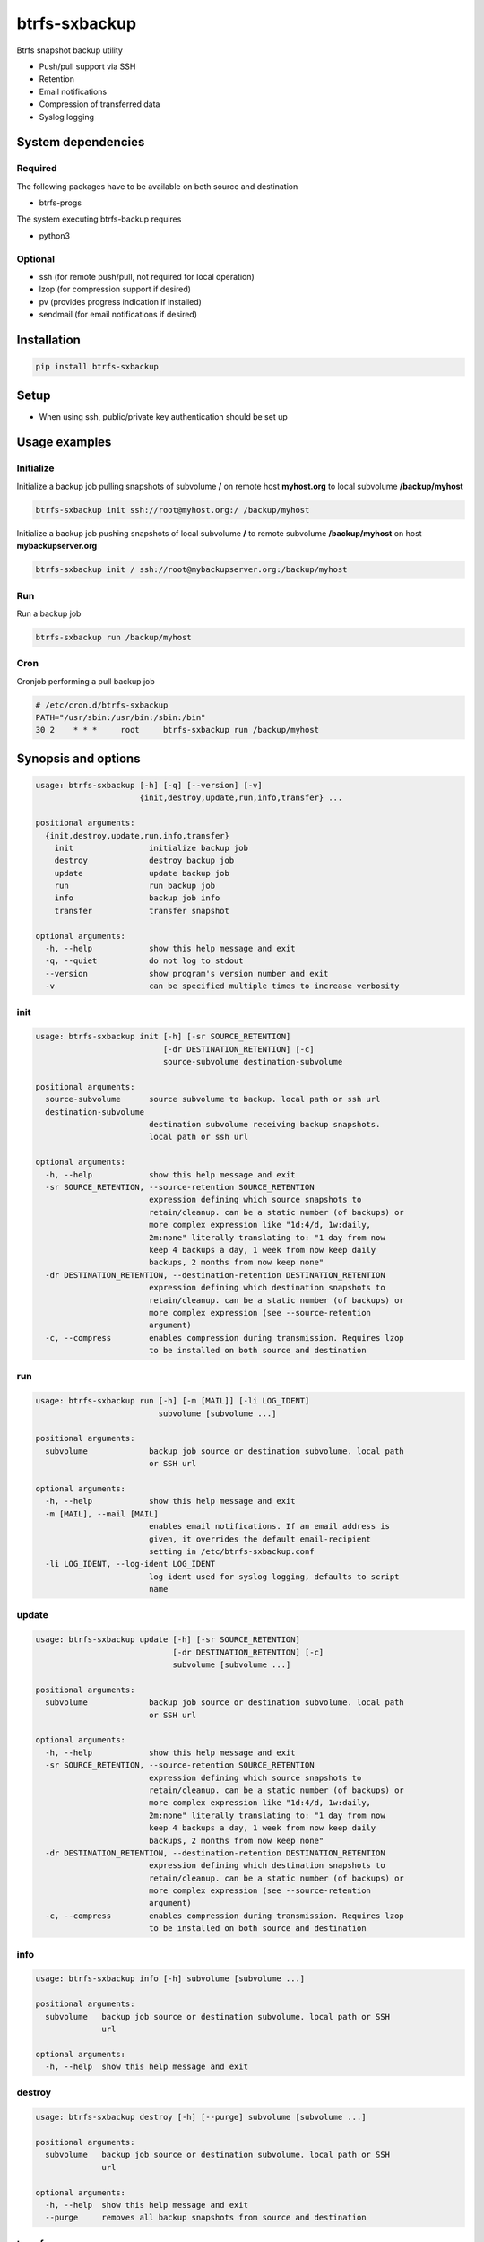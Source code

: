 btrfs-sxbackup
**************

Btrfs snapshot backup utility

* Push/pull support via SSH
* Retention
* Email notifications
* Compression of transferred data
* Syslog logging

System dependencies
===================
Required
--------
The following packages have to be available on both source and destination

* btrfs-progs

The system executing btrfs-backup requires

* python3

Optional
--------
* ssh (for remote push/pull, not required for local operation)
* lzop (for compression support if desired)
* pv (provides progress indication if installed)
* sendmail (for email notifications if desired)

Installation
============
.. code ::

    pip install btrfs-sxbackup

Setup
=====
* When using ssh, public/private key authentication should be set up

Usage examples
==============

Initialize
----------

Initialize a backup job pulling snapshots of subvolume **/** on remote host **myhost.org** to local subvolume **/backup/myhost**

.. code ::

    btrfs-sxbackup init ssh://root@myhost.org:/ /backup/myhost

Initialize a backup job pushing snapshots of local subvolume **/** to remote subvolume **/backup/myhost** on host **mybackupserver.org**

.. code ::

    btrfs-sxbackup init / ssh://root@mybackupserver.org:/backup/myhost

Run
---

Run a backup job

.. code ::

    btrfs-sxbackup run /backup/myhost

Cron
----

Cronjob performing a pull backup job

.. code ::

    # /etc/cron.d/btrfs-sxbackup
    PATH="/usr/sbin:/usr/bin:/sbin:/bin"
    30 2    * * *     root     btrfs-sxbackup run /backup/myhost

Synopsis and options
====================

.. code ::

    usage: btrfs-sxbackup [-h] [-q] [--version] [-v]
                          {init,destroy,update,run,info,transfer} ...

    positional arguments:
      {init,destroy,update,run,info,transfer}
        init                initialize backup job
        destroy             destroy backup job
        update              update backup job
        run                 run backup job
        info                backup job info
        transfer            transfer snapshot

    optional arguments:
      -h, --help            show this help message and exit
      -q, --quiet           do not log to stdout
      --version             show program's version number and exit
      -v                    can be specified multiple times to increase verbosity

init
----

.. code ::

    usage: btrfs-sxbackup init [-h] [-sr SOURCE_RETENTION]
                               [-dr DESTINATION_RETENTION] [-c]
                               source-subvolume destination-subvolume

    positional arguments:
      source-subvolume      source subvolume to backup. local path or ssh url
      destination-subvolume
                            destination subvolume receiving backup snapshots.
                            local path or ssh url

    optional arguments:
      -h, --help            show this help message and exit
      -sr SOURCE_RETENTION, --source-retention SOURCE_RETENTION
                            expression defining which source snapshots to
                            retain/cleanup. can be a static number (of backups) or
                            more complex expression like "1d:4/d, 1w:daily,
                            2m:none" literally translating to: "1 day from now
                            keep 4 backups a day, 1 week from now keep daily
                            backups, 2 months from now keep none"
      -dr DESTINATION_RETENTION, --destination-retention DESTINATION_RETENTION
                            expression defining which destination snapshots to
                            retain/cleanup. can be a static number (of backups) or
                            more complex expression (see --source-retention
                            argument)
      -c, --compress        enables compression during transmission. Requires lzop
                            to be installed on both source and destination

run
---

.. code ::

    usage: btrfs-sxbackup run [-h] [-m [MAIL]] [-li LOG_IDENT]
                              subvolume [subvolume ...]

    positional arguments:
      subvolume             backup job source or destination subvolume. local path
                            or SSH url

    optional arguments:
      -h, --help            show this help message and exit
      -m [MAIL], --mail [MAIL]
                            enables email notifications. If an email address is
                            given, it overrides the default email-recipient
                            setting in /etc/btrfs-sxbackup.conf
      -li LOG_IDENT, --log-ident LOG_IDENT
                            log ident used for syslog logging, defaults to script
                            name

update
------

.. code ::

    usage: btrfs-sxbackup update [-h] [-sr SOURCE_RETENTION]
                                 [-dr DESTINATION_RETENTION] [-c]
                                 subvolume [subvolume ...]

    positional arguments:
      subvolume             backup job source or destination subvolume. local path
                            or SSH url

    optional arguments:
      -h, --help            show this help message and exit
      -sr SOURCE_RETENTION, --source-retention SOURCE_RETENTION
                            expression defining which source snapshots to
                            retain/cleanup. can be a static number (of backups) or
                            more complex expression like "1d:4/d, 1w:daily,
                            2m:none" literally translating to: "1 day from now
                            keep 4 backups a day, 1 week from now keep daily
                            backups, 2 months from now keep none"
      -dr DESTINATION_RETENTION, --destination-retention DESTINATION_RETENTION
                            expression defining which destination snapshots to
                            retain/cleanup. can be a static number (of backups) or
                            more complex expression (see --source-retention
                            argument)
      -c, --compress        enables compression during transmission. Requires lzop
                            to be installed on both source and destination

info
----

.. code ::

    usage: btrfs-sxbackup info [-h] subvolume [subvolume ...]

    positional arguments:
      subvolume   backup job source or destination subvolume. local path or SSH
                  url

    optional arguments:
      -h, --help  show this help message and exit

destroy
-------

.. code ::

    usage: btrfs-sxbackup destroy [-h] [--purge] subvolume [subvolume ...]

    positional arguments:
      subvolume   backup job source or destination subvolume. local path or SSH
                  url

    optional arguments:
      -h, --help  show this help message and exit
      --purge     removes all backup snapshots from source and destination

transfer
--------

.. code ::

    usage: btrfs-sxbackup transfer [-h] [-c]
                                   source-subvolume destination-subvolume

    positional arguments:
      source-subvolume      source subvolume to transfer. local path or ssh url
      destination-subvolume
                            destination subvolume. local path or ssh url

    optional arguments:
      -h, --help            show this help message and exit
      -c, --compress        enables compression during transmission. Requires lzop
                            to be installed on both source and destination

Changelog
=========

0.5.5
-----
* Fixed retention breakage which could occur when first/earliest expression kept 1 backup per interval

0.5.4
-----
* Python 3.3 compatibility fixes
* Added proper support for relative paths passed to init

0.5.0
-----
* New command line interface
* Source container subvolume path is now **.sxbackup** relative to the source subvolume and cannot be customized anylonger
* Backups created with older versions are still supported.
  If you customized the source container subvolume, this will still work, but it's recommended to rename it
  to the new default (**.sxbackup**) and update source and destination configuration files (.btrfs-sxbackup) accordingly
